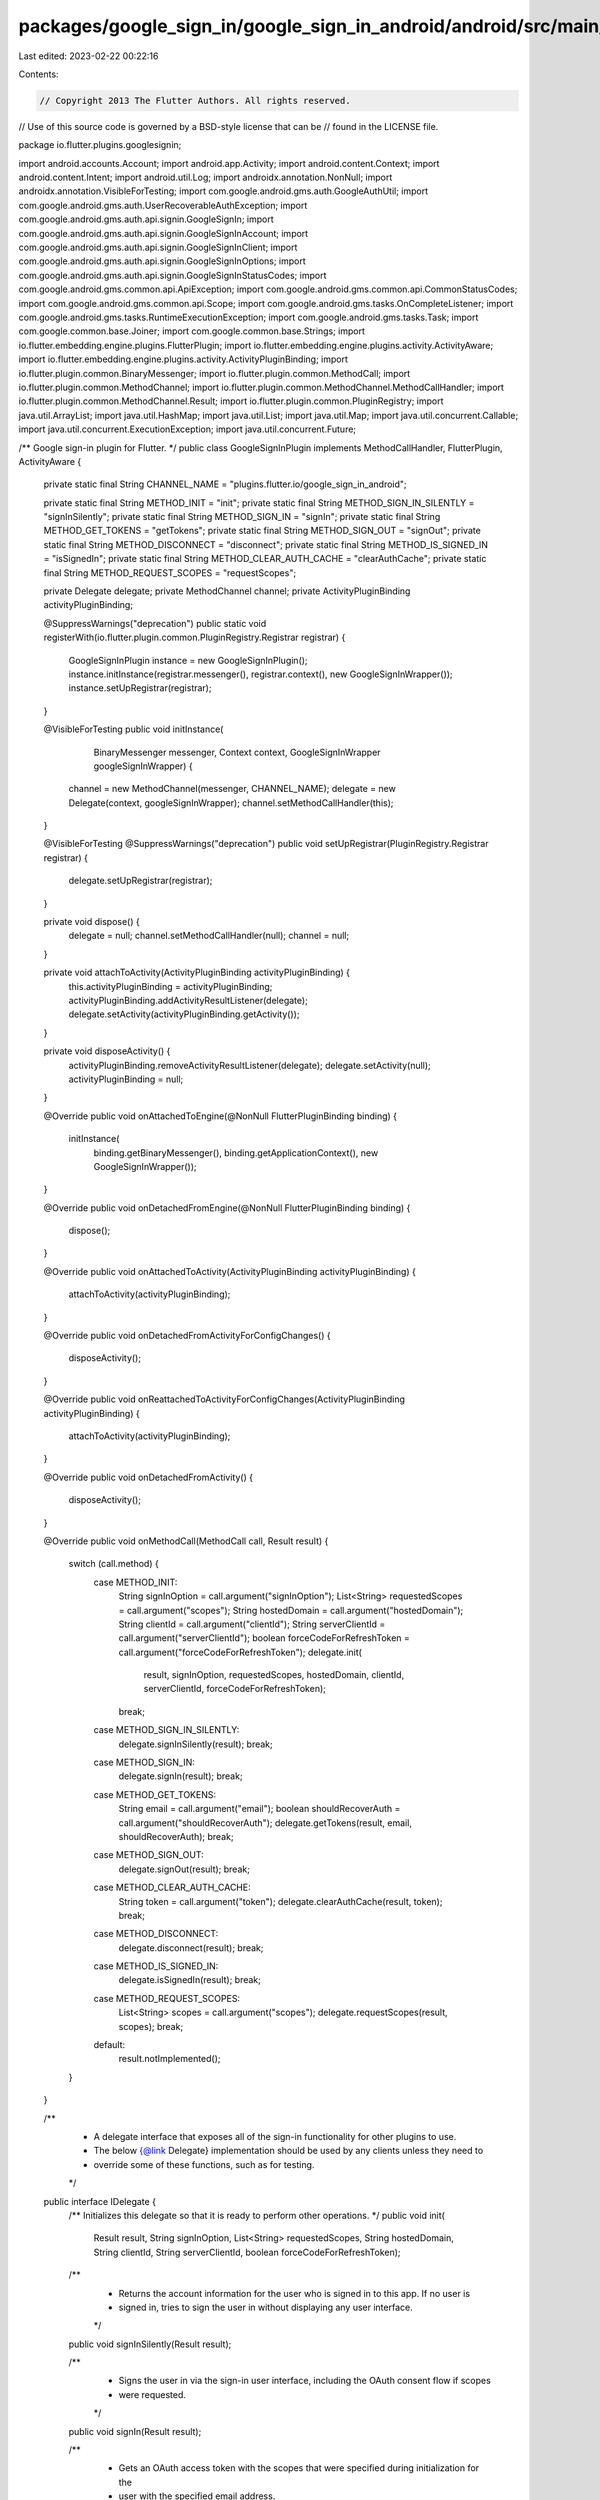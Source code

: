 packages/google_sign_in/google_sign_in_android/android/src/main/java/io/flutter/plugins/googlesignin/GoogleSignInPlugin.java
============================================================================================================================

Last edited: 2023-02-22 00:22:16

Contents:

.. code-block:: java

    // Copyright 2013 The Flutter Authors. All rights reserved.
// Use of this source code is governed by a BSD-style license that can be
// found in the LICENSE file.

package io.flutter.plugins.googlesignin;

import android.accounts.Account;
import android.app.Activity;
import android.content.Context;
import android.content.Intent;
import android.util.Log;
import androidx.annotation.NonNull;
import androidx.annotation.VisibleForTesting;
import com.google.android.gms.auth.GoogleAuthUtil;
import com.google.android.gms.auth.UserRecoverableAuthException;
import com.google.android.gms.auth.api.signin.GoogleSignIn;
import com.google.android.gms.auth.api.signin.GoogleSignInAccount;
import com.google.android.gms.auth.api.signin.GoogleSignInClient;
import com.google.android.gms.auth.api.signin.GoogleSignInOptions;
import com.google.android.gms.auth.api.signin.GoogleSignInStatusCodes;
import com.google.android.gms.common.api.ApiException;
import com.google.android.gms.common.api.CommonStatusCodes;
import com.google.android.gms.common.api.Scope;
import com.google.android.gms.tasks.OnCompleteListener;
import com.google.android.gms.tasks.RuntimeExecutionException;
import com.google.android.gms.tasks.Task;
import com.google.common.base.Joiner;
import com.google.common.base.Strings;
import io.flutter.embedding.engine.plugins.FlutterPlugin;
import io.flutter.embedding.engine.plugins.activity.ActivityAware;
import io.flutter.embedding.engine.plugins.activity.ActivityPluginBinding;
import io.flutter.plugin.common.BinaryMessenger;
import io.flutter.plugin.common.MethodCall;
import io.flutter.plugin.common.MethodChannel;
import io.flutter.plugin.common.MethodChannel.MethodCallHandler;
import io.flutter.plugin.common.MethodChannel.Result;
import io.flutter.plugin.common.PluginRegistry;
import java.util.ArrayList;
import java.util.HashMap;
import java.util.List;
import java.util.Map;
import java.util.concurrent.Callable;
import java.util.concurrent.ExecutionException;
import java.util.concurrent.Future;

/** Google sign-in plugin for Flutter. */
public class GoogleSignInPlugin implements MethodCallHandler, FlutterPlugin, ActivityAware {
  private static final String CHANNEL_NAME = "plugins.flutter.io/google_sign_in_android";

  private static final String METHOD_INIT = "init";
  private static final String METHOD_SIGN_IN_SILENTLY = "signInSilently";
  private static final String METHOD_SIGN_IN = "signIn";
  private static final String METHOD_GET_TOKENS = "getTokens";
  private static final String METHOD_SIGN_OUT = "signOut";
  private static final String METHOD_DISCONNECT = "disconnect";
  private static final String METHOD_IS_SIGNED_IN = "isSignedIn";
  private static final String METHOD_CLEAR_AUTH_CACHE = "clearAuthCache";
  private static final String METHOD_REQUEST_SCOPES = "requestScopes";

  private Delegate delegate;
  private MethodChannel channel;
  private ActivityPluginBinding activityPluginBinding;

  @SuppressWarnings("deprecation")
  public static void registerWith(io.flutter.plugin.common.PluginRegistry.Registrar registrar) {
    GoogleSignInPlugin instance = new GoogleSignInPlugin();
    instance.initInstance(registrar.messenger(), registrar.context(), new GoogleSignInWrapper());
    instance.setUpRegistrar(registrar);
  }

  @VisibleForTesting
  public void initInstance(
      BinaryMessenger messenger, Context context, GoogleSignInWrapper googleSignInWrapper) {
    channel = new MethodChannel(messenger, CHANNEL_NAME);
    delegate = new Delegate(context, googleSignInWrapper);
    channel.setMethodCallHandler(this);
  }

  @VisibleForTesting
  @SuppressWarnings("deprecation")
  public void setUpRegistrar(PluginRegistry.Registrar registrar) {
    delegate.setUpRegistrar(registrar);
  }

  private void dispose() {
    delegate = null;
    channel.setMethodCallHandler(null);
    channel = null;
  }

  private void attachToActivity(ActivityPluginBinding activityPluginBinding) {
    this.activityPluginBinding = activityPluginBinding;
    activityPluginBinding.addActivityResultListener(delegate);
    delegate.setActivity(activityPluginBinding.getActivity());
  }

  private void disposeActivity() {
    activityPluginBinding.removeActivityResultListener(delegate);
    delegate.setActivity(null);
    activityPluginBinding = null;
  }

  @Override
  public void onAttachedToEngine(@NonNull FlutterPluginBinding binding) {
    initInstance(
        binding.getBinaryMessenger(), binding.getApplicationContext(), new GoogleSignInWrapper());
  }

  @Override
  public void onDetachedFromEngine(@NonNull FlutterPluginBinding binding) {
    dispose();
  }

  @Override
  public void onAttachedToActivity(ActivityPluginBinding activityPluginBinding) {
    attachToActivity(activityPluginBinding);
  }

  @Override
  public void onDetachedFromActivityForConfigChanges() {
    disposeActivity();
  }

  @Override
  public void onReattachedToActivityForConfigChanges(ActivityPluginBinding activityPluginBinding) {
    attachToActivity(activityPluginBinding);
  }

  @Override
  public void onDetachedFromActivity() {
    disposeActivity();
  }

  @Override
  public void onMethodCall(MethodCall call, Result result) {
    switch (call.method) {
      case METHOD_INIT:
        String signInOption = call.argument("signInOption");
        List<String> requestedScopes = call.argument("scopes");
        String hostedDomain = call.argument("hostedDomain");
        String clientId = call.argument("clientId");
        String serverClientId = call.argument("serverClientId");
        boolean forceCodeForRefreshToken = call.argument("forceCodeForRefreshToken");
        delegate.init(
            result,
            signInOption,
            requestedScopes,
            hostedDomain,
            clientId,
            serverClientId,
            forceCodeForRefreshToken);
        break;

      case METHOD_SIGN_IN_SILENTLY:
        delegate.signInSilently(result);
        break;

      case METHOD_SIGN_IN:
        delegate.signIn(result);
        break;

      case METHOD_GET_TOKENS:
        String email = call.argument("email");
        boolean shouldRecoverAuth = call.argument("shouldRecoverAuth");
        delegate.getTokens(result, email, shouldRecoverAuth);
        break;

      case METHOD_SIGN_OUT:
        delegate.signOut(result);
        break;

      case METHOD_CLEAR_AUTH_CACHE:
        String token = call.argument("token");
        delegate.clearAuthCache(result, token);
        break;

      case METHOD_DISCONNECT:
        delegate.disconnect(result);
        break;

      case METHOD_IS_SIGNED_IN:
        delegate.isSignedIn(result);
        break;

      case METHOD_REQUEST_SCOPES:
        List<String> scopes = call.argument("scopes");
        delegate.requestScopes(result, scopes);
        break;

      default:
        result.notImplemented();
    }
  }

  /**
   * A delegate interface that exposes all of the sign-in functionality for other plugins to use.
   * The below {@link Delegate} implementation should be used by any clients unless they need to
   * override some of these functions, such as for testing.
   */
  public interface IDelegate {
    /** Initializes this delegate so that it is ready to perform other operations. */
    public void init(
        Result result,
        String signInOption,
        List<String> requestedScopes,
        String hostedDomain,
        String clientId,
        String serverClientId,
        boolean forceCodeForRefreshToken);

    /**
     * Returns the account information for the user who is signed in to this app. If no user is
     * signed in, tries to sign the user in without displaying any user interface.
     */
    public void signInSilently(Result result);

    /**
     * Signs the user in via the sign-in user interface, including the OAuth consent flow if scopes
     * were requested.
     */
    public void signIn(Result result);

    /**
     * Gets an OAuth access token with the scopes that were specified during initialization for the
     * user with the specified email address.
     *
     * <p>If shouldRecoverAuth is set to true and user needs to recover authentication for method to
     * complete, the method will attempt to recover authentication and rerun method.
     */
    public void getTokens(final Result result, final String email, final boolean shouldRecoverAuth);

    /**
     * Clears the token from any client cache forcing the next {@link #getTokens} call to fetch a
     * new one.
     */
    public void clearAuthCache(final Result result, final String token);

    /**
     * Signs the user out. Their credentials may remain valid, meaning they'll be able to silently
     * sign back in.
     */
    public void signOut(Result result);

    /** Signs the user out, and revokes their credentials. */
    public void disconnect(Result result);

    /** Checks if there is a signed in user. */
    public void isSignedIn(Result result);

    /** Prompts the user to grant an additional Oauth scopes. */
    public void requestScopes(final Result result, final List<String> scopes);
  }

  /**
   * Delegate class that does the work for the Google sign-in plugin. This is exposed as a dedicated
   * class for use in other plugins that wrap basic sign-in functionality.
   *
   * <p>All methods in this class assume that they are run to completion before any other method is
   * invoked. In this context, "run to completion" means that their {@link Result} argument has been
   * completed (either successfully or in error). This class provides no synchronization constructs
   * to guarantee such behavior; callers are responsible for providing such guarantees.
   */
  public static class Delegate implements IDelegate, PluginRegistry.ActivityResultListener {
    private static final int REQUEST_CODE_SIGNIN = 53293;
    private static final int REQUEST_CODE_RECOVER_AUTH = 53294;
    @VisibleForTesting static final int REQUEST_CODE_REQUEST_SCOPE = 53295;

    private static final String ERROR_REASON_EXCEPTION = "exception";
    private static final String ERROR_REASON_STATUS = "status";
    // These error codes must match with ones declared on iOS and Dart sides.
    private static final String ERROR_REASON_SIGN_IN_CANCELED = "sign_in_canceled";
    private static final String ERROR_REASON_SIGN_IN_REQUIRED = "sign_in_required";
    private static final String ERROR_REASON_NETWORK_ERROR = "network_error";
    private static final String ERROR_REASON_SIGN_IN_FAILED = "sign_in_failed";
    private static final String ERROR_FAILURE_TO_RECOVER_AUTH = "failed_to_recover_auth";
    private static final String ERROR_USER_RECOVERABLE_AUTH = "user_recoverable_auth";

    private static final String DEFAULT_SIGN_IN = "SignInOption.standard";
    private static final String DEFAULT_GAMES_SIGN_IN = "SignInOption.games";

    private final Context context;
    // Only set registrar for v1 embedder.
    @SuppressWarnings("deprecation")
    private PluginRegistry.Registrar registrar;
    // Only set activity for v2 embedder. Always access activity from getActivity() method.
    private Activity activity;
    private final BackgroundTaskRunner backgroundTaskRunner = new BackgroundTaskRunner(1);
    private final GoogleSignInWrapper googleSignInWrapper;

    private GoogleSignInClient signInClient;
    private List<String> requestedScopes;
    private PendingOperation pendingOperation;

    public Delegate(Context context, GoogleSignInWrapper googleSignInWrapper) {
      this.context = context;
      this.googleSignInWrapper = googleSignInWrapper;
    }

    @SuppressWarnings("deprecation")
    public void setUpRegistrar(PluginRegistry.Registrar registrar) {
      this.registrar = registrar;
      registrar.addActivityResultListener(this);
    }

    public void setActivity(Activity activity) {
      this.activity = activity;
    }

    // Only access activity with this method.
    public Activity getActivity() {
      return registrar != null ? registrar.activity() : activity;
    }

    private void checkAndSetPendingOperation(String method, Result result) {
      checkAndSetPendingOperation(method, result, null);
    }

    private void checkAndSetPendingOperation(String method, Result result, Object data) {
      if (pendingOperation != null) {
        throw new IllegalStateException(
            "Concurrent operations detected: " + pendingOperation.method + ", " + method);
      }
      pendingOperation = new PendingOperation(method, result, data);
    }

    /**
     * Initializes this delegate so that it is ready to perform other operations. The Dart code
     * guarantees that this will be called and completed before any other methods are invoked.
     */
    @Override
    public void init(
        Result result,
        String signInOption,
        List<String> requestedScopes,
        String hostedDomain,
        String clientId,
        String serverClientId,
        boolean forceCodeForRefreshToken) {
      try {
        GoogleSignInOptions.Builder optionsBuilder;

        switch (signInOption) {
          case DEFAULT_GAMES_SIGN_IN:
            optionsBuilder =
                new GoogleSignInOptions.Builder(GoogleSignInOptions.DEFAULT_GAMES_SIGN_IN);
            break;
          case DEFAULT_SIGN_IN:
            optionsBuilder =
                new GoogleSignInOptions.Builder(GoogleSignInOptions.DEFAULT_SIGN_IN).requestEmail();
            break;
          default:
            throw new IllegalStateException("Unknown signInOption");
        }

        // The clientId parameter is not supported on Android.
        // Android apps are identified by their package name and the SHA-1 of their signing key.
        // https://developers.google.com/android/guides/client-auth
        // https://developers.google.com/identity/sign-in/android/start#configure-a-google-api-project
        if (!Strings.isNullOrEmpty(clientId) && Strings.isNullOrEmpty(serverClientId)) {
          Log.w(
              "google_sign_in",
              "clientId is not supported on Android and is interpreted as serverClientId. "
                  + "Use serverClientId instead to suppress this warning.");
          serverClientId = clientId;
        }

        if (Strings.isNullOrEmpty(serverClientId)) {
          // Only requests a clientId if google-services.json was present and parsed
          // by the google-services Gradle script.
          // TODO(jackson): Perhaps we should provide a mechanism to override this
          // behavior.
          int webClientIdIdentifier =
              context
                  .getResources()
                  .getIdentifier("default_web_client_id", "string", context.getPackageName());
          if (webClientIdIdentifier != 0) {
            serverClientId = context.getString(webClientIdIdentifier);
          }
        }
        if (!Strings.isNullOrEmpty(serverClientId)) {
          optionsBuilder.requestIdToken(serverClientId);
          optionsBuilder.requestServerAuthCode(serverClientId, forceCodeForRefreshToken);
        }
        for (String scope : requestedScopes) {
          optionsBuilder.requestScopes(new Scope(scope));
        }
        if (!Strings.isNullOrEmpty(hostedDomain)) {
          optionsBuilder.setHostedDomain(hostedDomain);
        }

        this.requestedScopes = requestedScopes;
        signInClient = googleSignInWrapper.getClient(context, optionsBuilder.build());
        result.success(null);
      } catch (Exception e) {
        result.error(ERROR_REASON_EXCEPTION, e.getMessage(), null);
      }
    }

    /**
     * Returns the account information for the user who is signed in to this app. If no user is
     * signed in, tries to sign the user in without displaying any user interface.
     */
    @Override
    public void signInSilently(Result result) {
      checkAndSetPendingOperation(METHOD_SIGN_IN_SILENTLY, result);
      Task<GoogleSignInAccount> task = signInClient.silentSignIn();
      if (task.isComplete()) {
        // There's immediate result available.
        onSignInResult(task);
      } else {
        task.addOnCompleteListener(
            new OnCompleteListener<GoogleSignInAccount>() {
              @Override
              public void onComplete(Task<GoogleSignInAccount> task) {
                onSignInResult(task);
              }
            });
      }
    }

    /**
     * Signs the user in via the sign-in user interface, including the OAuth consent flow if scopes
     * were requested.
     */
    @Override
    public void signIn(Result result) {
      if (getActivity() == null) {
        throw new IllegalStateException("signIn needs a foreground activity");
      }
      checkAndSetPendingOperation(METHOD_SIGN_IN, result);

      Intent signInIntent = signInClient.getSignInIntent();
      getActivity().startActivityForResult(signInIntent, REQUEST_CODE_SIGNIN);
    }

    /**
     * Signs the user out. Their credentials may remain valid, meaning they'll be able to silently
     * sign back in.
     */
    @Override
    public void signOut(Result result) {
      checkAndSetPendingOperation(METHOD_SIGN_OUT, result);

      signInClient
          .signOut()
          .addOnCompleteListener(
              new OnCompleteListener<Void>() {
                @Override
                public void onComplete(Task<Void> task) {
                  if (task.isSuccessful()) {
                    finishWithSuccess(null);
                  } else {
                    finishWithError(ERROR_REASON_STATUS, "Failed to signout.");
                  }
                }
              });
    }

    /** Signs the user out, and revokes their credentials. */
    @Override
    public void disconnect(Result result) {
      checkAndSetPendingOperation(METHOD_DISCONNECT, result);

      signInClient
          .revokeAccess()
          .addOnCompleteListener(
              new OnCompleteListener<Void>() {
                @Override
                public void onComplete(Task<Void> task) {
                  if (task.isSuccessful()) {
                    finishWithSuccess(null);
                  } else {
                    finishWithError(ERROR_REASON_STATUS, "Failed to disconnect.");
                  }
                }
              });
    }

    /** Checks if there is a signed in user. */
    @Override
    public void isSignedIn(final Result result) {
      boolean value = GoogleSignIn.getLastSignedInAccount(context) != null;
      result.success(value);
    }

    @Override
    public void requestScopes(Result result, List<String> scopes) {
      checkAndSetPendingOperation(METHOD_REQUEST_SCOPES, result);

      GoogleSignInAccount account = googleSignInWrapper.getLastSignedInAccount(context);
      if (account == null) {
        finishWithError(ERROR_REASON_SIGN_IN_REQUIRED, "No account to grant scopes.");
        return;
      }

      List<Scope> wrappedScopes = new ArrayList<>();

      for (String scope : scopes) {
        Scope wrappedScope = new Scope(scope);
        if (!googleSignInWrapper.hasPermissions(account, wrappedScope)) {
          wrappedScopes.add(wrappedScope);
        }
      }

      if (wrappedScopes.isEmpty()) {
        finishWithSuccess(true);
        return;
      }

      googleSignInWrapper.requestPermissions(
          getActivity(), REQUEST_CODE_REQUEST_SCOPE, account, wrappedScopes.toArray(new Scope[0]));
    }

    private void onSignInResult(Task<GoogleSignInAccount> completedTask) {
      try {
        GoogleSignInAccount account = completedTask.getResult(ApiException.class);
        onSignInAccount(account);
      } catch (ApiException e) {
        // Forward all errors and let Dart decide how to handle.
        String errorCode = errorCodeForStatus(e.getStatusCode());
        finishWithError(errorCode, e.toString());
      } catch (RuntimeExecutionException e) {
        finishWithError(ERROR_REASON_EXCEPTION, e.toString());
      }
    }

    private void onSignInAccount(GoogleSignInAccount account) {
      Map<String, Object> response = new HashMap<>();
      response.put("email", account.getEmail());
      response.put("id", account.getId());
      response.put("idToken", account.getIdToken());
      response.put("serverAuthCode", account.getServerAuthCode());
      response.put("displayName", account.getDisplayName());
      if (account.getPhotoUrl() != null) {
        response.put("photoUrl", account.getPhotoUrl().toString());
      }
      finishWithSuccess(response);
    }

    private String errorCodeForStatus(int statusCode) {
      switch (statusCode) {
        case GoogleSignInStatusCodes.SIGN_IN_CANCELLED:
          return ERROR_REASON_SIGN_IN_CANCELED;
        case CommonStatusCodes.SIGN_IN_REQUIRED:
          return ERROR_REASON_SIGN_IN_REQUIRED;
        case CommonStatusCodes.NETWORK_ERROR:
          return ERROR_REASON_NETWORK_ERROR;
        case GoogleSignInStatusCodes.SIGN_IN_CURRENTLY_IN_PROGRESS:
        case GoogleSignInStatusCodes.SIGN_IN_FAILED:
        case CommonStatusCodes.INVALID_ACCOUNT:
        case CommonStatusCodes.INTERNAL_ERROR:
          return ERROR_REASON_SIGN_IN_FAILED;
        default:
          return ERROR_REASON_SIGN_IN_FAILED;
      }
    }

    private void finishWithSuccess(Object data) {
      pendingOperation.result.success(data);
      pendingOperation = null;
    }

    private void finishWithError(String errorCode, String errorMessage) {
      pendingOperation.result.error(errorCode, errorMessage, null);
      pendingOperation = null;
    }

    private static class PendingOperation {
      final String method;
      final Result result;
      final Object data;

      PendingOperation(String method, Result result, Object data) {
        this.method = method;
        this.result = result;
        this.data = data;
      }
    }

    /** Clears the token kept in the client side cache. */
    @Override
    public void clearAuthCache(final Result result, final String token) {
      Callable<Void> clearTokenTask =
          new Callable<Void>() {
            @Override
            public Void call() throws Exception {
              GoogleAuthUtil.clearToken(context, token);
              return null;
            }
          };

      backgroundTaskRunner.runInBackground(
          clearTokenTask,
          new BackgroundTaskRunner.Callback<Void>() {
            @Override
            public void run(Future<Void> clearTokenFuture) {
              try {
                result.success(clearTokenFuture.get());
              } catch (ExecutionException e) {
                result.error(ERROR_REASON_EXCEPTION, e.getCause().getMessage(), null);
              } catch (InterruptedException e) {
                result.error(ERROR_REASON_EXCEPTION, e.getMessage(), null);
                Thread.currentThread().interrupt();
              }
            }
          });
    }

    /**
     * Gets an OAuth access token with the scopes that were specified during initialization for the
     * user with the specified email address.
     *
     * <p>If shouldRecoverAuth is set to true and user needs to recover authentication for method to
     * complete, the method will attempt to recover authentication and rerun method.
     */
    @Override
    public void getTokens(
        final Result result, final String email, final boolean shouldRecoverAuth) {
      if (email == null) {
        result.error(ERROR_REASON_EXCEPTION, "Email is null", null);
        return;
      }

      Callable<String> getTokenTask =
          new Callable<String>() {
            @Override
            public String call() throws Exception {
              Account account = new Account(email, "com.google");
              String scopesStr = "oauth2:" + Joiner.on(' ').join(requestedScopes);
              return GoogleAuthUtil.getToken(context, account, scopesStr);
            }
          };

      // Background task runner has a single thread effectively serializing
      // the getToken calls. 1p apps can then enjoy the token cache if multiple
      // getToken calls are coming in.
      backgroundTaskRunner.runInBackground(
          getTokenTask,
          new BackgroundTaskRunner.Callback<String>() {
            @Override
            public void run(Future<String> tokenFuture) {
              try {
                String token = tokenFuture.get();
                HashMap<String, String> tokenResult = new HashMap<>();
                tokenResult.put("accessToken", token);
                result.success(tokenResult);
              } catch (ExecutionException e) {
                if (e.getCause() instanceof UserRecoverableAuthException) {
                  if (shouldRecoverAuth && pendingOperation == null) {
                    Activity activity = getActivity();
                    if (activity == null) {
                      result.error(
                          ERROR_USER_RECOVERABLE_AUTH,
                          "Cannot recover auth because app is not in foreground. "
                              + e.getLocalizedMessage(),
                          null);
                    } else {
                      checkAndSetPendingOperation(METHOD_GET_TOKENS, result, email);
                      Intent recoveryIntent =
                          ((UserRecoverableAuthException) e.getCause()).getIntent();
                      activity.startActivityForResult(recoveryIntent, REQUEST_CODE_RECOVER_AUTH);
                    }
                  } else {
                    result.error(ERROR_USER_RECOVERABLE_AUTH, e.getLocalizedMessage(), null);
                  }
                } else {
                  result.error(ERROR_REASON_EXCEPTION, e.getCause().getMessage(), null);
                }
              } catch (InterruptedException e) {
                result.error(ERROR_REASON_EXCEPTION, e.getMessage(), null);
                Thread.currentThread().interrupt();
              }
            }
          });
    }

    @Override
    public boolean onActivityResult(int requestCode, int resultCode, Intent data) {
      if (pendingOperation == null) {
        return false;
      }
      switch (requestCode) {
        case REQUEST_CODE_RECOVER_AUTH:
          if (resultCode == Activity.RESULT_OK) {
            // Recover the previous result and data and attempt to get tokens again.
            Result result = pendingOperation.result;
            String email = (String) pendingOperation.data;
            pendingOperation = null;
            getTokens(result, email, false);
          } else {
            finishWithError(
                ERROR_FAILURE_TO_RECOVER_AUTH, "Failed attempt to recover authentication");
          }
          return true;
        case REQUEST_CODE_SIGNIN:
          // Whether resultCode is OK or not, the Task returned by GoogleSigIn will determine
          // failure with better specifics which are extracted in onSignInResult method.
          if (data != null) {
            onSignInResult(GoogleSignIn.getSignedInAccountFromIntent(data));
          } else {
            // data is null which is highly unusual for a sign in result.
            finishWithError(ERROR_REASON_SIGN_IN_FAILED, "Signin failed");
          }
          return true;
        case REQUEST_CODE_REQUEST_SCOPE:
          finishWithSuccess(resultCode == Activity.RESULT_OK);
          return true;
        default:
          return false;
      }
    }
  }
}


